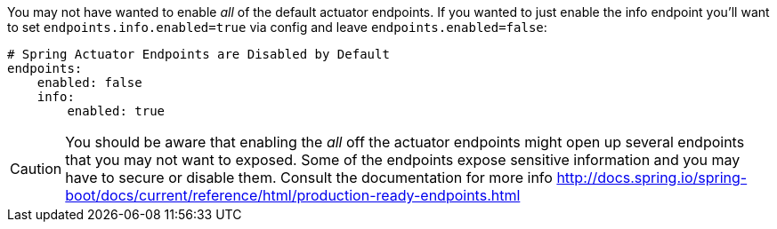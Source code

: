 You may not have wanted to enable _all_ of the default actuator endpoints.
If you wanted to just enable the info endpoint you'll want to set `endpoints.info.enabled=true` via config and leave `endpoints.enabled=false`:
```yaml
# Spring Actuator Endpoints are Disabled by Default
endpoints:
    enabled: false
    info:
        enabled: true
```

CAUTION: You should be aware that enabling the _all_ off the actuator endpoints might open up several endpoints that you may not want to exposed.
Some of the endpoints expose sensitive information and you may have to secure or disable them. Consult the documentation for more info http://docs.spring.io/spring-boot/docs/current/reference/html/production-ready-endpoints.html
